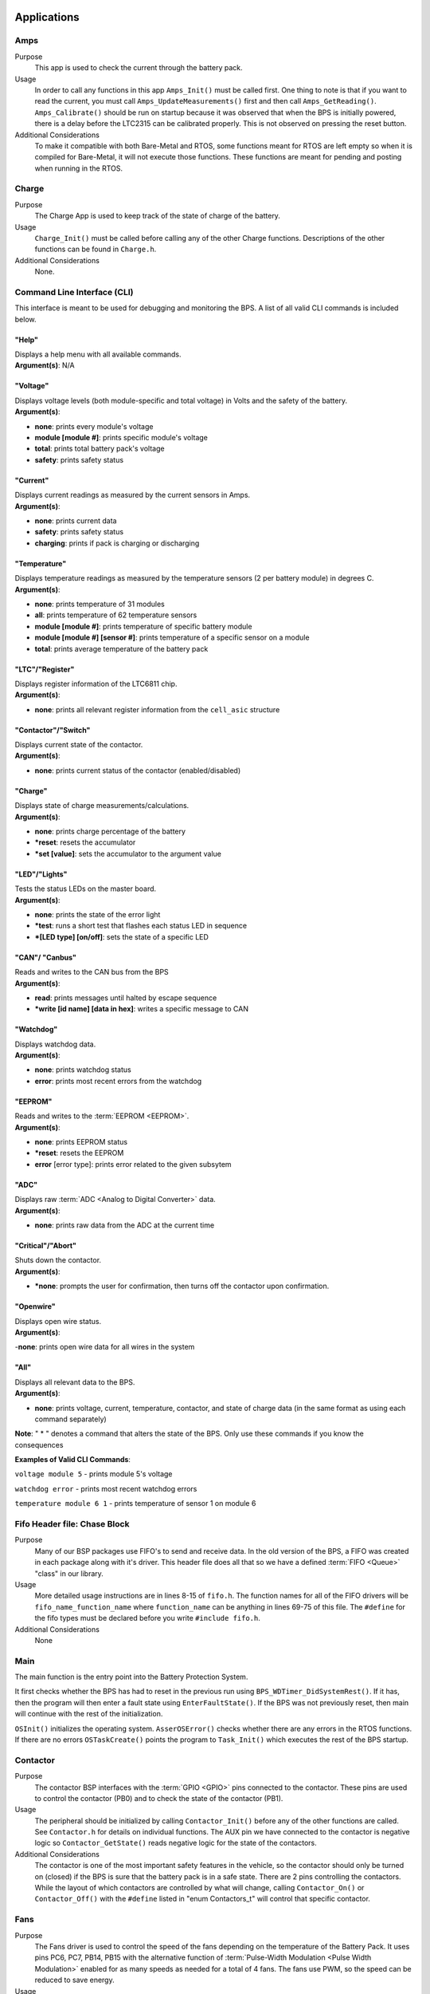 ************
Applications
************

Amps
=====

Purpose
    This app is used to check the current through the battery pack.

Usage
    In order to call any functions in this app ``Amps_Init()`` must be called first. One thing to note
    is that if you want to read the current, you must call ``Amps_UpdateMeasurements()`` first and 
    then call ``Amps_GetReading()``. ``Amps_Calibrate()`` should be run on startup because it 
    was observed that when the BPS is initially powered, there is a delay before the LTC2315 
    can be calibrated properly. This is not observed on pressing the reset button.

Additional Considerations
    To make it compatible with both Bare-Metal and RTOS, some functions meant for RTOS are left empty
    so when it is compiled for Bare-Metal, it will not execute those functions. These functions are
    meant for pending and posting when running in the RTOS.

Charge
======

Purpose
    The Charge App is used to keep track of the state of charge of the battery.

Usage
    ``Charge_Init()`` must be called before calling any of the other Charge functions. Descriptions of the other functions 
    can be found in ``Charge.h``.

Additional Considerations
    None.

.. _CLI-app:

Command Line Interface (CLI)
============================

This interface is meant to be used for debugging and monitoring the BPS. 
A list of all valid CLI commands is included below.

"Help"
######

| Displays a help menu with all available commands.
| **Argument(s)**: N/A

"Voltage"
#########

| Displays voltage levels (both module-specific and total voltage) in Volts and the safety of the battery.
| **Argument(s)**: 

- **none**: prints every module's voltage
- **module [module #]**: prints specific module's voltage
- **total**: prints total battery pack's voltage
- **safety**: prints safety status

"Current"
#########

| Displays current readings as measured by the current sensors in Amps.
| **Argument(s)**: 

- **none**: prints current data
- **safety**: prints safety status
- **charging**: prints if pack is charging or discharging

"Temperature"
#############

| Displays temperature readings as measured by the temperature sensors (2 per battery module) in degrees C.
| **Argument(s)**: 

- **none**: prints temperature of 31 modules
- **all**: prints temperature of 62 temperature sensors
- **module [module #]**: prints temperature of specific battery module
- **module [module #] [sensor #]**: prints temperature of a specific sensor on a module
- **total**: prints average temperature of the battery pack

"LTC"/"Register"
################

| Displays register information of the LTC6811 chip.
| **Argument(s)**: 

- **none**: prints all relevant register information from the ``cell_asic`` structure


"Contactor"/"Switch"
####################

| Displays current state of the contactor.
| **Argument(s)**: 

- **none**: prints current status of the contactor (enabled/disabled)

"Charge"
########

| Displays state of charge measurements/calculations.
| **Argument(s)**: 

- **none**: prints charge percentage of the battery
- ***reset**: resets the accumulator
- ***set [value]**: sets the accumulator to the argument value

"LED"/"Lights"
##############

| Tests the status LEDs on the master board.
| **Argument(s)**: 

- **none**: prints the state of the error light
- ***test**: runs a short test that flashes each status LED in sequence
- ***[LED type] [on/off]**: sets the state of a specific LED

"CAN"/ "Canbus"
###############

| Reads and writes to the CAN bus from the BPS
| **Argument(s)**: 

- **read**: prints messages until halted by escape sequence
- ***write [id name] [data in hex]**: writes a specific message to CAN

"Watchdog"
##########

| Displays watchdog data.
| **Argument(s)**: 

- **none**: prints watchdog status
- **error**: prints most recent errors from the watchdog

"EEPROM"
########

| Reads and writes to the :term:`EEPROM <EEPROM>`.
| **Argument(s)**: 

- **none**: prints EEPROM status
- ***reset**: resets the EEPROM
- **error** [error type]: prints error related to the given subsytem

"ADC"
#####

| Displays raw :term:`ADC <Analog to Digital Converter>` data.
| **Argument(s)**: 

- **none**: prints raw data from the ADC at the current time

"Critical"/"Abort"
##################

| Shuts down the contactor.
| **Argument(s)**: 

- ***none**: prompts the user for confirmation, then turns off the contactor upon confirmation.

"Openwire"
##########

| Displays open wire status.
| **Argument(s)**:

-**none**: prints open wire data for all wires in the system

"All"
#####

| Displays all relevant data to the BPS.
| **Argument(s)**: 

- **none**: prints voltage, current, temperature, contactor, and state of charge data (in the same format as using each 
  command separately)




**Note**: " * " denotes a command that alters the state of the BPS. Only use these commands if you know the consequences 

**Examples of Valid CLI Commands**:

``voltage module 5`` - prints module 5's voltage

``watchdog error`` - prints most recent watchdog errors

``temperature module 6 1`` - prints temperature of sensor 1 on module 6

Fifo Header file: Chase Block
=============================

Purpose
    Many of our BSP packages use FIFO's to send and receive data. In the old version of the BPS, a FIFO
    was created in each package along with it's driver. This header file does all that so we have a 
    defined :term:`FIFO <Queue>` "class" in our library.
    
Usage
    More detailed usage instructions are in lines 8-15 of ``fifo.h``. The function names for all of the FIFO
    drivers will be ``fifo_name_function_name`` where ``function_name`` can be anything in lines 69-75
    of this file. The ``#define`` for the fifo types must be declared before you write ``#include fifo.h``.

Additional Considerations
    None

Main
====

The main function is the entry point into the Battery Protection System. 

It first checks whether the BPS has had to reset in the previous run using ``BPS_WDTimer_DidSystemRest()``. If it has, then 
the program will then enter a    fault state using ``EnterFaultState()``. If the BPS was not previously reset, then main will 
continue with the rest of the initialization.
        
``OSInit()`` initializes the operating system. ``AsserOSError()`` checks whether there are any errors in the RTOS functions. 
If there are no errors ``OSTaskCreate()`` points the program to ``Task_Init()`` which executes the rest of the BPS startup.

Contactor
=============

Purpose
    The contactor BSP interfaces with the :term:`GPIO <GPIO>` pins connected to the contactor. These pins are used to control the 
    contactor (PB0) and to check the state of the contactor (PB1).

Usage
    The peripheral should be initialized by calling ``Contactor_Init()`` before any of the other functions are called. See 
    ``Contactor.h`` for details on individual functions. The AUX pin we have connected to the contactor is negative 
    logic so ``Contactor_GetState()`` reads negative logic for the state of the contactors.

Additional Considerations
    The contactor is one of the most important safety features in the vehicle, so the contactor should only be turned on (closed) 
    if the BPS is sure that the battery pack is in a safe state. There are 2 pins controlling the contactors. While the layout of which
    contactors are controlled by what will change, calling ``Contactor_On()`` or ``Contactor_Off()`` with the ``#define`` listed in
    "enum Contactors_t" will control that specific contactor.

Fans
====

Purpose
    The Fans driver is used to control the speed of the fans depending on the temperature of the Battery
    Pack. It uses pins PC6, PC7, PB14, PB15 with the alternative function of :term:`Pulse-Width Modulation 
    <Pulse Width Modulation>` enabled for as many speeds as needed for a total of 4 fans. The fans 
    use PWM, so the speed can be reduced to save energy.

Usage
    It sets the speeds of individual fans and can also return the value of those speeds. The 
    ``Fans.h`` file has more information on how to use each function.

Additional Considerations
    None

Temperature
===========

Purpose
    The BPS must monitor the battery pack's temperature to avoid any hazardous conditions for the car and the driver.
    Each battery module has 2 temperature sensors.

Usage
    This file uses a global ``int32_t temperatures[][]`` 2D array that contains each sensor's temperature. 
    ``Temperature_UpdateAllMeasurements()`` should be called to update the values of this array.
    
    ``Temperature_Init()`` must be called before using any other temperature functions. This function will create the 
    ``TemperatureBuffer_Mutex``. This function will return an ``ErrorStatus`` indicating its success/failure.

Additional Considerations
    ``TEMP_ERR_OUT_BOUNDS`` was chosen to be it's current value because it is an impossibly high temperature that is returned
    as an error code. The temperature sensors can never read this value using the LMT87, it will cause an OVOLT fault, and is
    a good debugging tool. ``delay_u()`` was used due to timing issues with the LTC. ``Temperature_ChannelConfig`` is called
    twice whenever channel 1 of a mux is initalized due to the start up time of enabling the mux from a powered off state.
    

Voltage
========

Purpose
    This App is used to keep track of the voltages and open wires of all the modules in the 
    battery pack.

Usage
    ``Voltage_Init()`` must be called before calling any other Voltage functions. All of the voltage data
    used by the functions is based on data collected by the function ``Voltage_UpdateMeasurements()``
    so it might be necessary to call ``Voltage_UpdateMeasurements()`` before those functions.
    Descriptions of other functions are located in Voltage.h.

Additional Considerations
    The Open Wire functions all directly contact the LTC. ``Voltage_OpenWireSummary()`` requires 
    UART to be initialized, since it uses printf(). Also, when using the RTOS version of the BPS, 
    communication with the LTC should also be protected by the mutex ``MinionsASIC_Mutex``. This 
    includes calling the function ``wakeup_sleep()`` along with all the other communication functions.
    Finally, ``Voltage_OpenWire()`` is modified upon the fact that the last LTC module only has 7 
    batteries connected to it. If changes to hardware are made, this function will require changes as well.

Fault State
===========

Purpose
    The Fault State is called when a fault condition is set off in the BPS. These fault 
    conditions can be found :ref:`here <Design Requirements>`. Entry into the fault state
    is achieved through a simple function call, ``EnterFaultState()``.

Functionality:
    1) The contactors are turned off.
    
    2) All the fans are set to maximum speed.
    
    3) The proper LED's are turned on and off. When the fault LED is turned on, the strobelight turns on.
    
    4) The fault condition is logged into the EEPROM.
    
    5) A message is sent along the CAN bus to the BPS display board to notify the driver that the BPS is tripped.
   
    6) The WatchDog timer is continually reset to prevent the BPS from going into fault again.

Common Fault types:
    a. Undervoltage
        An undervoltage fault is signaled by the "UVOLT" light on the BPS leader board.
        This means that at least one of our battery modules is not providing enough voltage,
        the limit being specified in ``config.h``. 
    b. Overvoltage
        An overvoltage fault is signaled by the "OVOLT" light on the BPS leader board.
        This means that at least one of our battery modules is exceeding the maximum
        voltage limit specified in ``config.h``.
    c. Overtemperature
        An overtemperature fault is signaled by the "OTEMP" light on the BPS leader board.
        This means that at least one of the battery modules' temperature is exceeding the
        maximum temperature we consider safe.
    d. Overcurrent
        An overcurrent fault is signaled by the "OCURR" light on the BPS leader board.
        This means that the current measured coming out of the battery pack is exceeding
        our maximum operating current.
    e. Watchdog
        A watchdog fault is signaled by the "WDOG" light on the BPS leader board.
        The watchdog fault is tripped whenever the watchdog isn't reset before
        it finishes counting down. Typically this means that the BPS is in an infinite loop
        somewhere, and could be an RTOS issue (deadlock) or a section of bad code.
    f. Other
        "Other" is a bit tricky to identify the source of. Typically, the BPS will experience
        an "OTHER" fault due to a CRC failure, where the BPS and expected minion boards fail
        their CRC check for communicating to each other. This is seen commonly when accidentally
        running the full BPS code but only testing a specific feature, without all expected
        peripherals and boards plugged in.

.. note::
    This list is NOT comprehensive, and only lists some of the more common faults seen
    when testing and debugging. For the full list of fault states, please see ``FaultState.c``.

Shared Resources
    The Fault State makes heavy use of the the ``Fault_BitMap`` variable. This variable is set by the 
    other tasks so the Fault task does not have to call other functions to find out what caused the fault. 
    The variable used to set ``Fault_BitMap`` is ``enum Fault_Set``. The description of this enum is in 
    the file ``tasks.h``.
    The variable ``Fault_Flag`` is also used by some functions to bypass OS functions in the case of
    a fault. If the variable is set to 1, functions such as ``OS_SemPend`` & ``OS_SemPost`` are skipped.

Timing Requirements
    The contactor must be shut off as soon as possible after a fault is detected.

Additional Considerations
    Although the BPS goes into fault state when the battery is in danger, it also goes into fault 
    state when there is an issue with the RTOS. Since the BPS must always run during the race, care 
    must be taken to minimize the chances of this happening. It also goes into a fault state when 
    the hard fault handler is called.

**********************
Mutexes and Semaphores
**********************

MinionsIO Semaphore
===================

Whenever the LTC driver is calling the :term:`SPI <SPI>` function, there's going to be some delay until the SPI 
transfer is complete.  During that delay, we should be executing some other task so once the SPI transfer starts, 
the system should start waiting for this :term:`semaphore <Semaphore>`. Whenever the SPI transfer is complete, we
must signal this semaphore so we need to have an :term:`ISR <ISR>` that calls the signal semaphore function 
whenever a transfer is complete. This ISR is in the BSP SPI module.

Safety Check Semaphore
======================

When the :ref:`Check Contactor <Check Contactor Task: Manthan Upadhyaya>` runs, it checks to see if the Amperes, 
Voltage, Open Wire, and Temperature are safe. This process is done by the Check Contactor Task using a blocking 
Pend function on the Safety Check Semaphore. The task uses a blocking pend (won't move past the function until the 
semaphore is pended ``NUM_FAULT_POINTS`` amount of times).

Amperes IO Semaphore
====================

Whenever the Amperes Driver is calling the :term:`SPI` fucntion, there is going to be some delay until the SPI
transfer is complete. The Semaphore is pended during that time and other tasks are allowed to execute. Once the
transfer is complete, an ISR posts the semaphore.

CAN FIFO Semaphore
==================

Used in `CAN_Queue.c` to flag that there is data in the CAN FIFO. Posted by tasks that place data 
in the CAN FIFO and pended when data is removed from the FIFO.

CAN Mailbox Semaphore
=====================

There are 3 hardware mailboxes that can hold CAN messages that will be sent along the CAN line. This semaphore is 
initialized to a value of 3 (number of empty mailboxes). When the semaphore is posted, the count decreases (one 
mailbox becomes full). When the semaphore is pended, the count increases (one mailbox becomes empty). This means 
that the semaphore will keep track of how many CAN mailboxes are free. If we pend this semaphore before sending a 
CAN message and post it after sending a CAN message, we can make sure the code will block until a mailbox is free 
if we try to send a CAN message when no mailboxes are free.

CAN FIFO Mutex
==============

Mutually excludes access to CAN FIFO in `CAN_Queue.c`.

Amperes Data Mutex
==================

Mutually excluded data to Amperes data in `Amps.c` library.

Watchdog Mutex
==============

This mutex excludes access to the ``WDog_Bitmap`` variable that makes sure that the 
:ref:`Voltage/Temperature monitor <Voltage Temperature Monitor Task: Sijin Woo>` and 
:ref:`Amperes monitor <Amperes Task: Manthan Upadhyaya>` are not stuck.

Voltage Mutex
=============

Mutually excludes accesses to the Voltage buffer in the Voltage.c library. 

MinionsASIC_Mutex
=================

This mutex excludes access to the ``Minions`` struct array. This struct holds voltage and temperature data that 
is taken from the LTC6811.
